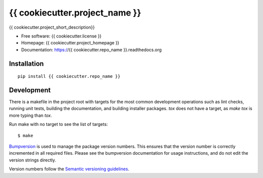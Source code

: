 ===============================
{{ cookiecutter.project_name }}
===============================

{{ cookiecutter.project_short_description}}

* Free software: {{ cookiecutter.license }}
* Homepage: {{ cookiecutter.project_homepage }}
* Documentation: https://{{ cookiecutter.repo_name }}.readthedocs.org

Installation
------------
::

    pip install {{ cookiecutter.repo_name }}

Development
-----------

There is a makefile in the project root with targets for the most common
development operations such as lint checks, running unit tests, building the
documentation, and building installer packages. `tox` does not have a target,
as `make tox` is more typing than `tox`.

Run make with no target to see the list of targets::

    $ make

`Bumpversion <https://pypi.python.org/pypi/bumpversion>`_ is used to manage the
package version numbers. This ensures that the version number is correctly
incremented in all required files. Please see the bumpversion documentation for
usage instructions, and do not edit the version strings directly.

Version numbers follow the `Semantic versioning guidelines <semver.org>`_.
